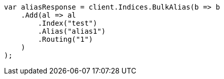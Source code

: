 // indices/aliases.asciidoc:338

////
IMPORTANT NOTE
==============
This file is generated from method Line338 in https://github.com/elastic/elasticsearch-net/tree/master/src/Examples/Examples/Indices/AliasesPage.cs#L260-L286.
If you wish to submit a PR to change this example, please change the source method above
and run dotnet run -- asciidoc in the ExamplesGenerator project directory.
////

[source, csharp]
----
var aliasResponse = client.Indices.BulkAlias(b => b
    .Add(al => al
        .Index("test")
        .Alias("alias1")
        .Routing("1")
    )
);
----
